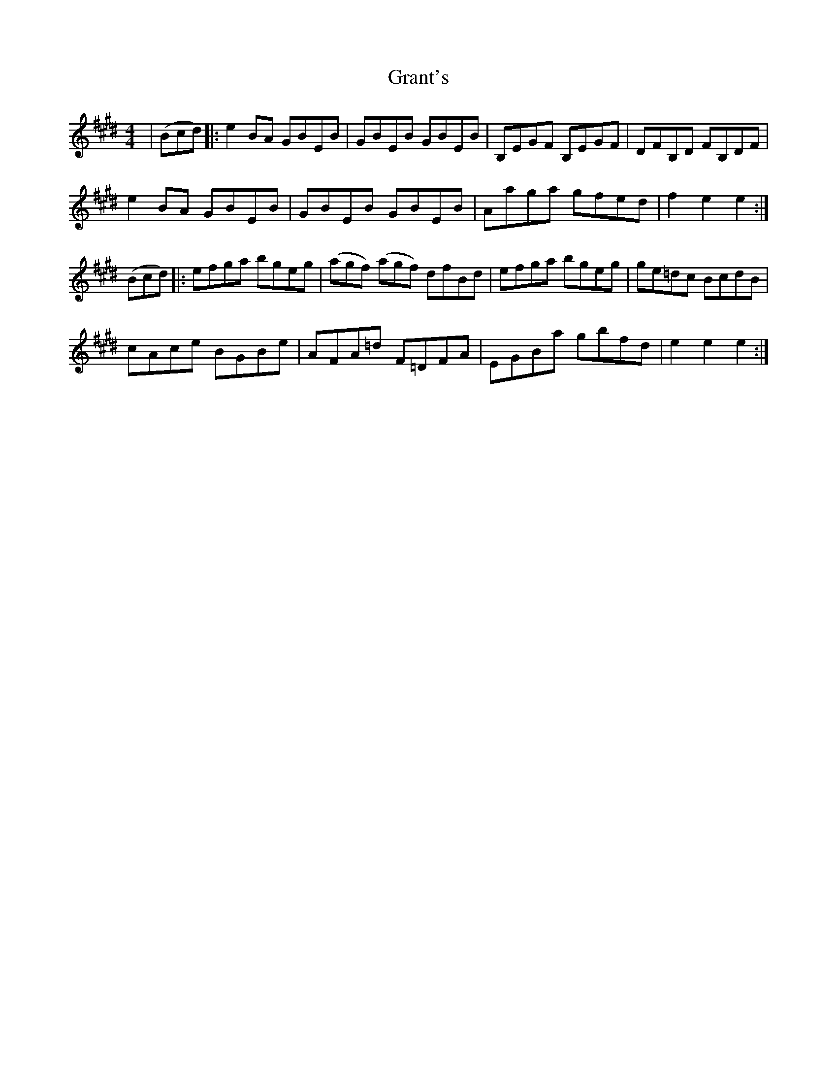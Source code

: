 X: 15965
T: Grant's
R: reel
M: 4/4
K: Emajor
|(Bcd)|:e2 BA GBEB|GBEB GBEB|B,EGF B,EGF|DFB,D FB,DF|
e2 BA GBEB|GBEB GBEB|Aaga gfed|f2 e2 e2:|
(Bcd)|:efga bgeg|(agf) (agf) dfBd|efga bgeg|ge=dc BcdB|
cAce BGBe|AFA=d F=DFA|EGBa gbfd|e2 e2 e2:|

